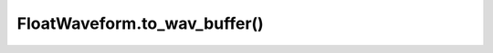 FloatWaveform.to_wav_buffer()
=============================

.. automethod:: babycat.FloatWaveform.to_wav_buffer